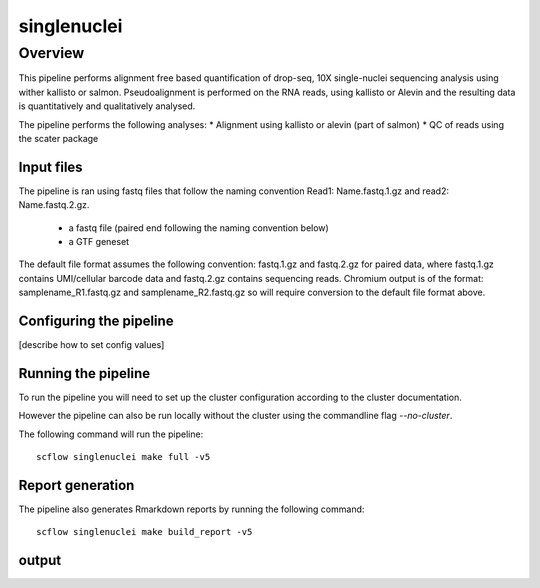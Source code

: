 
============
singlenuclei
============

Overview
========

This pipeline performs alignment free based quantification of drop-seq, 10X
single-nuclei sequencing analysis using wither kallisto or salmon.
Pseudoalignment is performed on the RNA reads,
using kallisto or Alevin and the resulting data is quantitatively
and qualitatively analysed.

The pipeline performs the following analyses:
* Alignment using kallisto or alevin (part of salmon)
* QC of reads using the scater package

Input files
-----------

The pipeline is ran using fastq files that follow the naming convention
Read1: Name.fastq.1.gz and read2: Name.fastq.2.gz.

 * a fastq file (paired end following the naming convention below)
 * a GTF geneset

The default file format assumes the following convention:
fastq.1.gz and fastq.2.gz for paired data, where fastq.1.gz contains
UMI/cellular barcode data and fastq.2.gz contains sequencing reads.
Chromium output is of the format: samplename_R1.fastq.gz and
samplename_R2.fastq.gz so will require conversion to the default file
format above.

Configuring the pipeline
------------------------

[describe how to set config values]

Running the pipeline
--------------------

To run the pipeline you will need to set up the cluster configuration according
to the cluster documentation.

However the pipeline can also be run locally without the cluster using the
commandline flag `--no-cluster`.

The following command will run the pipeline::

   scflow singlenuclei make full -v5


Report generation
-----------------

The pipeline also generates Rmarkdown reports by running the following command::

   scflow singlenuclei make build_report -v5


output
------
